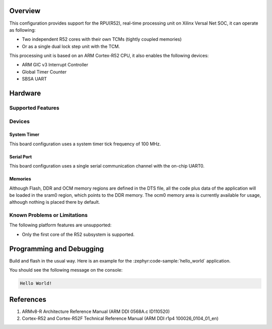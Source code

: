 .. zephyr:board:: versalnet_rpu

Overview
********
This configuration provides support for the RPU(R52), real-time processing unit on Xilinx
Versal Net SOC, it can operate as following:

* Two independent R52 cores with their own TCMs (tightly coupled memories)
* Or as a single dual lock step unit with the TCM.

This processing unit is based on an ARM Cortex-R52 CPU, it also enables the following devices:

* ARM GIC v3 Interrupt Controller
* Global Timer Counter
* SBSA UART

Hardware
********
Supported Features
==================

.. zephyr:board-supported-hw::

Devices
========
System Timer
------------

This board configuration uses a system timer tick frequency of 100 MHz.

Serial Port
-----------

This board configuration uses a single serial communication channel with the
on-chip UART0.

Memories
--------

Although Flash, DDR and OCM memory regions are defined in the DTS file,
all the code plus data of the application will be loaded in the sram0 region,
which points to the DDR memory. The ocm0 memory area is currently available
for usage, although nothing is placed there by default.

Known Problems or Limitations
==============================

The following platform features are unsupported:

* Only the first core of the R52 subsystem is supported.

Programming and Debugging
*************************

Build and flash in the usual way. Here is an example for the :zephyr:code-sample:`hello_world` application.

.. zephyr-app-commands::
   :zephyr-app: samples/hello_world
   :board: versalnet_rpu
   :goals: build flash

You should see the following message on the console:

.. code-block:: console

   Hello World!


References
**********

1. ARMv8-R Architecture Reference Manual (ARM DDI 0568A.c ID110520)
2. Cortex-R52 and Cortex-R52F Technical Reference Manual (ARM DDI r1p4 100026_0104_01_en)
